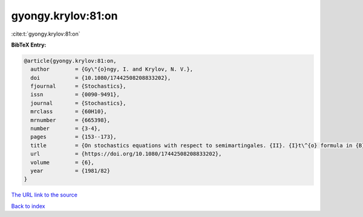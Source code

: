 gyongy.krylov:81:on
===================

:cite:t:`gyongy.krylov:81:on`

**BibTeX Entry:**

.. code-block:: bibtex

   @article{gyongy.krylov:81:on,
     author        = {Gy\"{o}ngy, I. and Krylov, N. V.},
     doi           = {10.1080/17442508208833202},
     fjournal      = {Stochastics},
     issn          = {0090-9491},
     journal       = {Stochastics},
     mrclass       = {60H10},
     mrnumber      = {665398},
     number        = {3-4},
     pages         = {153--173},
     title         = {On stochastics equations with respect to semimartingales. {II}. {I}t\^{o} formula in {B}anach spaces},
     url           = {https://doi.org/10.1080/17442508208833202},
     volume        = {6},
     year          = {1981/82}
   }

`The URL link to the source <https://doi.org/10.1080/17442508208833202>`__


`Back to index <../By-Cite-Keys.html>`__
